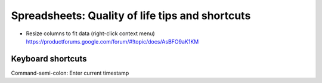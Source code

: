 ************************************************
Spreadsheets: Quality of life tips and shortcuts
************************************************



- Resize columns to fit data (right-click context menu) https://productforums.google.com/forum/#!topic/docs/AsBFO9aK1KM


Keyboard shortcuts
==================

Command-semi-colon: Enter current timestamp


